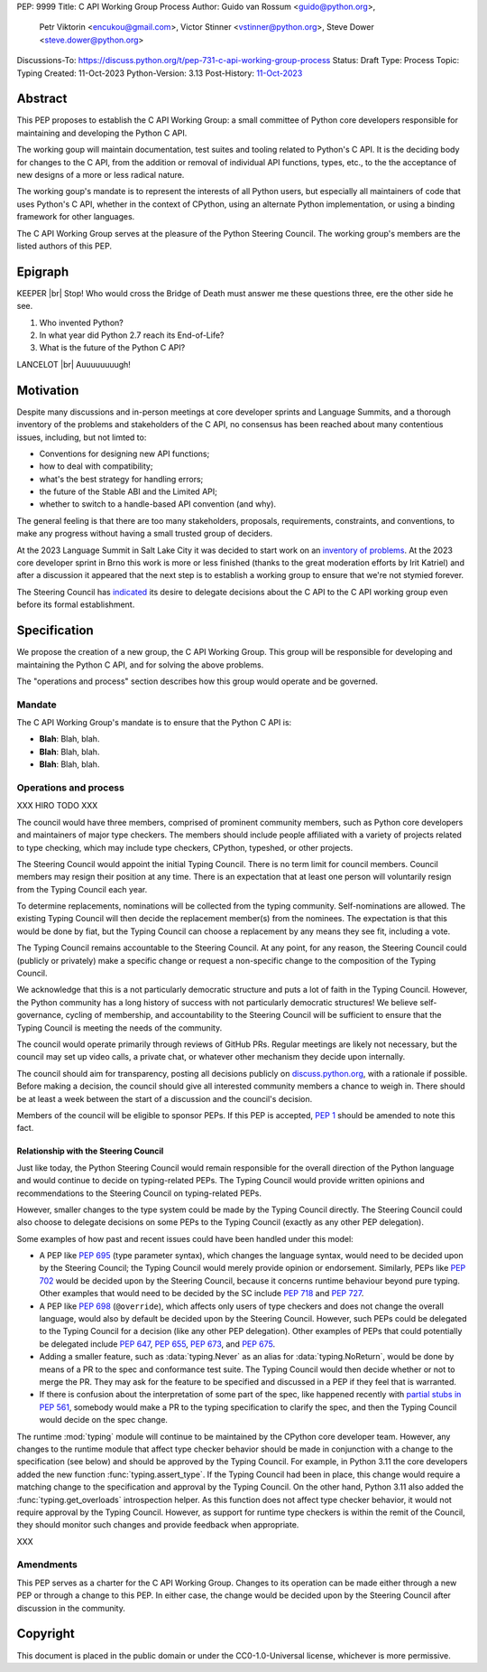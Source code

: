 PEP: 9999
Title: C API Working Group Process
Author: Guido van Rossum <guido@python.org>,
        Petr Viktorin <encukou@gmail.com>,
        Victor Stinner <vstinner@python.org>,
        Steve Dower <steve.dower@python.org>
Discussions-To: https://discuss.python.org/t/pep-731-c-api-working-group-process
Status: Draft
Type: Process
Topic: Typing
Created: 11-Oct-2023
Python-Version: 3.13
Post-History: `11-Oct-2023 <https://discuss.python.org/t/pep-731-c-api-working-group-process>`__

Abstract
========

This PEP proposes to establish the C API Working Group:
a small committee of Python core developers responsible for
maintaining and developing the Python C API.

The working goup will maintain
documentation, test suites and tooling related to Python's C API.
It is the deciding body for changes to the C API,
from the addition or removal of individual API functions, types, etc.,
to the the acceptance of new designs of a more or less radical nature.

The working goup's mandate is to represent the interests of all Python users,
but especially all maintainers of code that uses Python's C API,
whether in the context of CPython, using an alternate Python implementation,
or using a binding framework for other languages.

The C API Working Group serves at the pleasure of the Python Steering Council.
The working group's members are the listed authors of this PEP.

Epigraph
========

.. |br| raw:: html

   <br />

KEEPER
|br|
Stop!
Who would cross the Bridge of Death must answer me these questions three,
ere the other side he see.

#. Who invented Python?
#. In what year did Python 2.7 reach its End-of-Life?
#. What is the future of the Python C API?

LANCELOT
|br|
Auuuuuuuugh!

Motivation
==========

Despite many discussions and in-person meetings at
core developer sprints and Language Summits,
and a thorough inventory of the problems and stakeholders of the C API,
no consensus has been reached about many contentious issues,
including, but not limted to:

- Conventions for designing new API functions;
- how to deal with compatibility;
- what's the best strategy for handling errors;
- the future of the Stable ABI and the Limited API;
- whether to switch to a handle-based API convention (and why).

The general feeling is that there are too many stakeholders,
proposals, requirements, constraints, and conventions,
to make any progress without having a small trusted group of deciders.

At the 2023 Language Summit in Salt Lake City it was decided to start work on
an `inventory of problems <https://github.com/capi-working-group/problems>`__.
At the 2023 core developer sprint in Brno this work is more or less finished
(thanks to the great moderation efforts by Irit Katriel)
and after a discussion it appeared that the next step is to establish
a working group to ensure that we're not stymied forever.

The Steering Council has
`indicated <https://github.com/python/steering-council/issues/201#issuecomment-1648848155>`__
its desire to delegate decisions about the C API
to the C API working group even before its formal establishment.

Specification
=============

We propose the creation of a new group, the C API Working Group.
This group will be responsible for developing and maintaining the Python C API,
and for solving the above problems.

The "operations and process" section describes how this group would operate and
be governed.

Mandate
-------

The C API Working Group's mandate is to ensure that the Python C API is:

* **Blah**: Blah, blah.
* **Blah**: Blah, blah.
* **Blah**: Blah, blah.

Operations and process
----------------------

XXX HIRO TODO XXX

The council would have three members, comprised of prominent community members,
such as Python core developers and maintainers of major type checkers. The members
should include people affiliated with a variety of projects related to type checking,
which may include type checkers, CPython, typeshed, or other projects.

The Steering Council would appoint the initial Typing Council. There is no term
limit for council members. Council members may resign their position at any time.
There is an expectation that at least one person will voluntarily resign from the
Typing Council each year.

To determine replacements, nominations will be collected from the typing
community. Self-nominations are allowed. The existing Typing Council will then decide
the replacement member(s) from the nominees. The expectation is that this would
be done by fiat, but the Typing Council can choose a replacement by any means
they see fit, including a vote.

The Typing Council remains accountable to the Steering Council. At any point,
for any reason, the Steering Council could (publicly or privately) make a
specific change or request a non-specific change to the composition of the
Typing Council.

We acknowledge that this is a not particularly democratic structure and puts
a lot of faith in the Typing Council. However, the Python community has a long
history of success with not particularly democratic structures! We believe
self-governance, cycling of membership, and accountability to the
Steering Council will be sufficient to ensure that the Typing Council is meeting
the needs of the community.

The council would operate primarily through reviews of GitHub PRs. Regular
meetings are likely not necessary, but the council may set up video calls, a
private chat, or whatever other mechanism they decide upon internally.

The council should aim for transparency, posting all decisions publicly on
`discuss.python.org <https://discuss.python.org/c/typing/32>`__, with a
rationale if possible. Before making a decision, the council should give
all interested community members a chance to weigh in. There should be at
least a week between the start of a discussion and the council's decision.

Members of the council will be eligible to sponsor PEPs. If this PEP is accepted,
:pep:`1` should be amended to note this fact.

Relationship with the Steering Council
^^^^^^^^^^^^^^^^^^^^^^^^^^^^^^^^^^^^^^

Just like today, the Python Steering Council would remain responsible for the
overall direction of the Python language and would continue to decide on
typing-related PEPs. The Typing Council would provide written opinions and
recommendations to the Steering Council on typing-related PEPs.

However, smaller changes to the type system could be made
by the Typing Council directly. The Steering Council could also choose
to delegate decisions on some PEPs to the Typing Council (exactly as any other
PEP delegation).

Some examples of how past and recent issues could have been handled under this model:

- A PEP like :pep:`695` (type parameter syntax), which changes the language
  syntax, would need to be decided upon by the Steering Council; the Typing
  Council would merely provide opinion or endorsement. Similarly, PEPs
  like :pep:`702` would be decided upon by the Steering
  Council, because it concerns runtime behaviour beyond pure typing. Other examples
  that would need to be decided by the SC include :pep:`718` and :pep:`727`.
- A PEP like :pep:`698` (``@override``), which affects only users of type
  checkers and does not change the overall language, would also by default
  be decided upon by the Steering Council. However, such PEPs could be
  delegated to the Typing Council for a decision (like any other PEP delegation).
  Other examples of PEPs that could potentially be delegated include
  :pep:`647`, :pep:`655`, :pep:`673`, and :pep:`675`.
- Adding a smaller feature, such as :data:`typing.Never` as an alias for
  :data:`typing.NoReturn`, would be done by means of a PR to the spec and
  conformance test suite. The Typing
  Council would then decide whether or not to merge the PR. They may ask for the
  feature to be specified and discussed in a PEP if they feel that is warranted.
- If there is confusion about the interpretation of some part of the spec, like
  happened recently with `partial stubs in PEP
  561 <https://discuss.python.org/t/pep-561-clarification-regarding-n/32875/27>`_,
  somebody would make a PR to the typing specification to clarify the
  spec, and then the Typing Council would decide on the spec change.

The runtime :mod:`typing` module will continue to be maintained by the
CPython core developer team. However, any changes to the runtime module that
affect type checker behavior should be made in conjunction with a change
to the specification (see below) and should be approved by the Typing Council.
For example, in Python 3.11 the core developers added the new function
:func:`typing.assert_type`. If the Typing Council had been in place, this
change would require a matching change to the specification and approval
by the Typing Council. On the other hand, Python 3.11 also added the
:func:`typing.get_overloads` introspection helper. As this function does not
affect type checker behavior, it would not require approval by the Typing
Council. However, as support for runtime type checkers is within the remit
of the Council, they should monitor such changes and provide feedback when
appropriate.

XXX

Amendments
----------

This PEP serves as a charter for the C API Working Group.
Changes to its operation can be made either through a new PEP
or through a change to this PEP.
In either case, the change would be decided upon
by the Steering Council after discussion in the community.

Copyright
=========

This document is placed in the public domain or under the
CC0-1.0-Universal license, whichever is more permissive.
